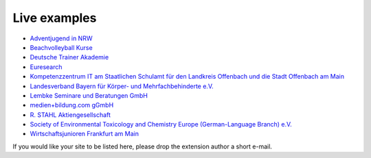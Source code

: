 .. ==================================================
.. FOR YOUR INFORMATION
.. --------------------------------------------------
.. -*- coding: utf-8 -*- with BOM.

.. ==================================================
.. DEFINE SOME TEXTROLES
.. --------------------------------------------------
.. role::   underline
.. role::   typoscript(code)
.. role::   ts(typoscript)
   :class:  typoscript
.. role::   php(code)


Live examples
^^^^^^^^^^^^^

- `Adventjugend in NRW <http://www.adventjugend-nrw.de/>`_

- `Beachvolleyball Kurse <http://www.beachkurse.de/>`_

- `Deutsche Trainer Akademie <http://www.trainer-akademie.com/index.php?id=1281>`_

- `Euresearch <https://www.euresearch.ch/en/events/>`_

- `Kompetenzzentrum IT am Staatlichen Schulamt für den Landkreis
  Offenbach und die Stadt Offenbach am Main <http://www.kompetenzzentrum-it.de/index.php?id=15>`_

- `Landesverband Bayern für Körper- und Mehrfachbehinderte e.V.
  <http://www.lvkm.de/seminarkalender.html>`_

- `Lembke Seminare und Beratungen GmbH <http://www.lembke-seminare.de/seminare/unsere-seminar-angebote.html>`_

- `medien+bildung.com gGmbH <http://medienundbildung.com/seminare/>`_

- `R. STAHL Aktiengesellschaft
  <http://www.stahl.de/de/about/veranstaltungskalender/seminare.html>`_

- `Society of Environmental Toxicology and Chemistry Europe (German-Language Branch) e.V.
  <http://www.fachoekotoxikologie.de/Kurse.107.0.html>`_

- `Wirtschaftsjunioren Frankfurt am Main <http://www.wj-frankfurt.de/>`_

If you would like your site to be listed here, please drop the
extension author a short e-mail.
